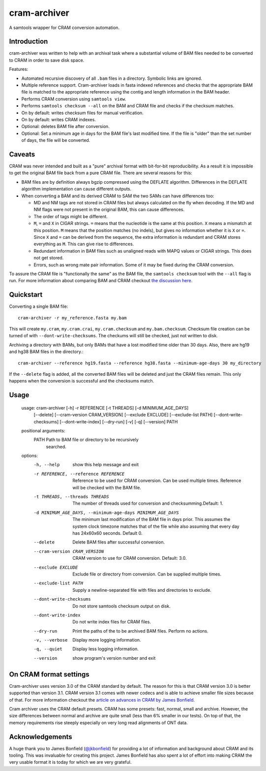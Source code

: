 ======================
cram-archiver
======================

A samtools wrapper for CRAM conversion automation.

Introduction
============
cram-archiver was written to help with an archival task where a substantial
volume of BAM files needed to be converted to CRAM in order to save
disk space.

Features:

+ Automated recursive discovery of all ``.bam`` files in a directory. Symbolic
  links are ignored.
+ Multiple reference support. Cram-archiver loads in fasta indexed references
  and checks that the appropriate BAM file is matched to the appropriate
  reference using the contig and length information in the BAM header.
+ Performs CRAM conversion using ``samtools view``.
+ Performs ``samtools checksum --all`` on the BAM and CRAM file and checks
  if the checksum matches.
+ On by default: writes checksum files for manual verification.
+ On by default: writes CRAM indexes.
+ Optional: deletes BAM file after conversion.
+ Optional: Set a minimum age in days for the BAM file's last modified time.
  If the file is "older" than the set number of days, the file will be
  converted.

Caveats
=======
CRAM was never intended and built as a "pure" archival format with bit-for-bit
reproducibility. As a result
it is impossible to get the original BAM file back from a pure CRAM file.
There are several reasons for this:

+ BAM files are by definition always bgzip compressed using the DEFLATE
  algorithm. Differences in the DEFLATE algorithm implementation can cause
  different outputs.
+ When converting a BAM and its derived CRAM to SAM the two SAMs can have
  differences too:

  + MD and NM tags are not stored in CRAM files but always calculated on the
    fly when decoding. If the MD and NM flags were not present in the
    original BAM, this can cause differences.
  + The order of tags might be different.
  + ``M``, ``=`` and ``X`` in CIGAR strings. ``=`` means that the nucleotide
    is the same at this position. ``X`` means a mismatch at this position.
    ``M`` means that the position matches (no indels), but gives no information
    whether it is ``X`` or ``=``. Since ``X`` and ``=`` can be derived from
    the sequence, the extra information is redundant and CRAM stores everything
    as ``M``. This can give rise to differences.
  + Redundant information in BAM files such as unaligned reads with MAPQ values
    or CIGAR strings. This does not get stored.
  + Errors, such as wrong mate pair information. Some of it may be fixed during
    the CRAM conversion.

To assure the CRAM file is "functionally the same" as the BAM file, the
``samtools checksum`` tool with the ``--all`` flag is run. For more information
about comparing BAM and CRAM checkout `the discussion here
<https://github.com/samtools/samtools/issues/2212>`_.

Quickstart
==========

Converting a single BAM file::

    cram-archiver -r my_reference.fasta my.bam

This will create ``my.cram``, ``my.cram.crai``, ``my.cram.checksum`` and
``my.bam.checksum``. Checksum file creation can be turned of with
``--dont-write-checksums``. The checkums will still be checked, just not
written to disk.

Archiving a directory with BAMs, but only BAMs that have a lost modified time
older than 30 days. Also, there are hg19 and hg38 BAM files in the directory.::

    cram-archiver --reference hg19.fasta --reference hg38.fasta --minimum-age-days 30 my_directory

If the ``--delete`` flag is added, all the converted BAM files will be deleted
and just the CRAM files remain. This only happens when the conversion is
successful and the checksums match.

Usage
=====

    usage: cram-archiver [-h] -r REFERENCE [-t THREADS] [-d MINIMUM_AGE_DAYS]
                         [--delete] [--cram-version CRAM_VERSION]
                         [--exclude EXCLUDE] [--exclude-list PATH]
                         [--dont-write-checksums] [--dont-write-index] [--dry-run]
                         [-v] [-q] [--version]
                         PATH

    positional arguments:
      PATH                  Path to BAM file or directory to be recursively
                            searched.

    options:
      -h, --help            show this help message and exit
      -r REFERENCE, --reference REFERENCE
                            Reference to be used for CRAM conversion. Can be used
                            multiple times. Reference will be checked with the BAM
                            file.
      -t THREADS, --threads THREADS
                            The number of threads used for conversion and
                            checksumming.Default: 1.
      -d MINIMUM_AGE_DAYS, --minimum-age-days MINIMUM_AGE_DAYS
                            The minimum last modification of the BAM file in days
                            prior. This assumes the system clock timezone matches
                            that of the file while also assuming that every day
                            has 24x60x60 seconds. Default 0.
      --delete              Delete BAM files after successful conversion.
      --cram-version CRAM_VERSION
                            CRAM version to use for CRAM conversion. Default: 3.0.
      --exclude EXCLUDE     Exclude file or directory from conversion. Can be
                            supplied multiple times.
      --exclude-list PATH   Supply a newline-separated file with files and
                            directories to exclude.
      --dont-write-checksums
                            Do not store samtools checksum output on disk.
      --dont-write-index    Do not write index files for CRAM files.
      --dry-run             Print the paths of the to be archived BAM files.
                            Perform no actions.
      -v, --verbose         Display more logging information.
      -q, --quiet           Display less logging information.
      --version             show program's version number and exit

On CRAM format settings
=======================
Cram-archiver uses version 3.0 of the CRAM standard by default. The reason
for this is that CRAM version 3.0 is better supported than version 3.1.
CRAM version 3.1 comes with newer codecs and is able to achieve smaller
file sizes because of that. For more information checkout the
`article on advances in CRAM by James Bonfield
<https://doi.org/10.1093/bioinformatics/btac010>`_.

Cram archiver uses the CRAM default presets. CRAM has some presets: fast,
normal, small and archive. However, the size differences between normal and
archive are quite small (less than 6% smaller in our tests). On top of that,
the memory requirements rise steeply especially on very long read alignments of
ONT data.

Acknowledgements
================
A huge thank you to James Bonfield (`@jkbonfield <https://github.com/jkbonfield>`_)
for providing a lot of information and background about CRAM and its tooling.
This was invaluable for creating this project. James Bonfield has also spent
a lot of effort into making CRAM the very usable format it is today for which
we are very grateful.
